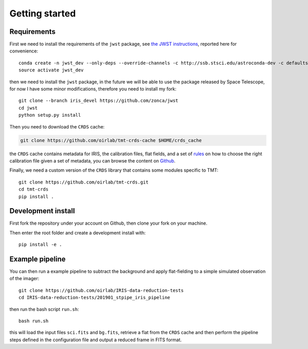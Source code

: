 ***************************
Getting started
***************************

Requirements
============

First we need to install the requirements of the ``jwst`` package,
see `the JWST instructions
<https://github.com/spacetelescope/jwst/#installing-the-latest-development-version>`_,
reported here for convenience::

    conda create -n jwst_dev --only-deps --override-channels -c http://ssb.stsci.edu/astroconda-dev -c defaults python=3.6 jwst
    source activate jwst_dev

then we need to install the ``jwst`` package, in the future we will be able to use
the package released by Space Telescope, for now I have some minor modifications,
therefore you need to install my fork::

    git clone --branch iris_devel https://github.com/zonca/jwst
    cd jwst
    python setup.py install

Then you need to download the ``CRDS`` cache:

.. code-block:: bash

    git clone https://github.com/oirlab/tmt-crds-cache $HOME/crds_cache

the ``CRDS`` cache contains metadata for IRIS, the calibration files, flat fields,
and a set of rules_ on how to choose the right calibration file given a set of metadata,
you can browse the content on `Github <https://github.com/oirlab/tmt-crds-cache>`_.

.. _rules: https://github.com/oirlab/tmt-crds-cache/blob/master/mappings/tmt/tmt_iris_flat_0001.rmap

Finally, we need a custom version of the ``CRDS`` library that contains some modules specific to TMT::

    git clone https://github.com/oirlab/tmt-crds.git
    cd tmt-crds
    pip install .

Development install
===================

First fork the repository under your account on Github,
then clone your fork on your machine.

Then enter the root folder and create a development install
with::

  pip install -e .

Example pipeline
================

You can then run a example pipeline to subtract the background and apply flat-fielding
to a simple simulated observation of the imager::

    git clone https://github.com/oirlab/IRIS-data-reduction-tests
    cd IRIS-data-reduction-tests/201901_stpipe_iris_pipeline

then run the bash script ``run.sh``::

    bash run.sh

this will load the input files ``sci.fits`` and ``bg.fits``, retrieve a flat from the ``CRDS`` cache
and then perform the pipeline steps defined in the configuration file and output a reduced frame
in FITS format.
